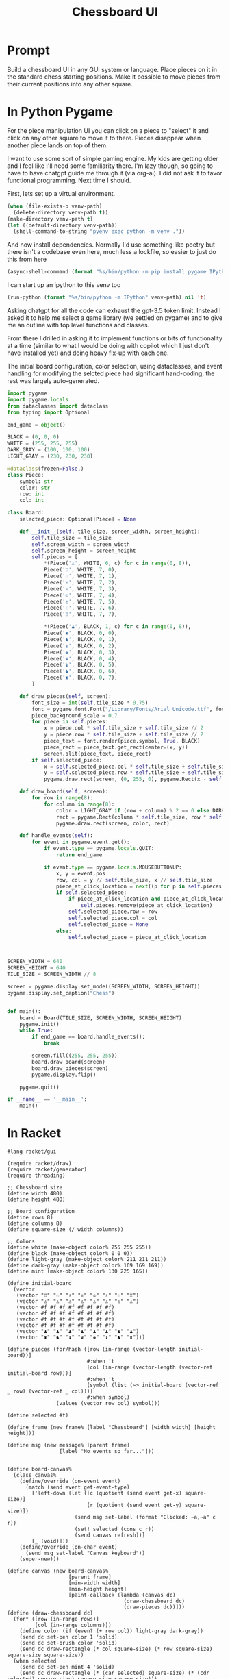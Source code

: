 #+TITLE: Chessboard UI
* Prompt

Build a chessboard UI in any GUI system or language. Place pieces on it in the standard chess starting positions. Make it possible to move pieces from their current positions into any other square.

* In Python Pygame
:PROPERTIES:
:venv-path: /tmp/python-chessboard
:header-args:python+: :python (format "%s/bin/python" (org-entry-get (point) "venv-path" 1))
:END:

For the piece manipulation UI you can click on a piece to "select" it and click on any other square to move it to there. Pieces disappear when another piece lands on top of them.


#+DOWNLOADED: screenshot @ 2023-04-27 23:53:20
#+ATTR_HTML: :width 500px
[[file:In_Python_Pygame/2023-04-27_23-53-20_screenshot.png]]


I want to use some sort of simple gaming engine. My kids are getting older and I feel like I'll need some familiarity there. I'm lazy though, so going to have to have chatgpt guide me through it (via org-ai). I did not ask it to favor functional programming. Next time I should.

:Setup:

First, lets set up a virtual environment.

#+begin_src emacs-lisp :var venv-path=(org-entry-get (point) "venv-path" 1) :results silent
  (when (file-exists-p venv-path)
    (delete-directory venv-path t))
  (make-directory venv-path t)
  (let ((default-directory venv-path))
    (shell-command-to-string "pyenv exec python -m venv ."))
#+end_src

And now install dependencies. Normally I'd use something like poetry but there isn't a codebase even here, much less a lockfile, so easier to just do this from here

#+begin_src emacs-lisp :var venv-path=(org-entry-get (point) "venv-path" 1) :results silent
  (async-shell-command (format "%s/bin/python -m pip install pygame IPython" venv-path))
#+end_src

I can start up an ipython to this venv too

#+begin_src emacs-lisp :var venv-path=(org-entry-get (point) "venv-path" 1) :results silent
(run-python (format "%s/bin/python -m IPython" venv-path) nil 't)
#+end_src

:END:

Asking chatgpt for all the code can exhaust the gpt-3.5 token limit. Instead I asked it to help me select a game library (we settled on pygame) and to give me an outline with top level functions and classes.

From there I drilled in asking it to implement functions or bits of functionality at a time (similar to what I would be doing with copilot which I just don't have installed yet) and doing heavy fix-up with each one.

The initial board configuration, color selection, using dataclasses, and event handling for modifying the selcted piece had significant hand-coding, the rest was largely auto-generated.

#+begin_src python :results silent :tangle /tmp/python_chessboard.py
  import pygame
  import pygame.locals
  from dataclasses import dataclass
  from typing import Optional

  end_game = object()

  BLACK = (0, 0, 0)
  WHITE = (255, 255, 255)
  DARK_GRAY = (100, 100, 100)
  LIGHT_GRAY = (230, 230, 230)

  @dataclass(frozen=False,)
  class Piece:
      symbol: str
      color: str
      row: int
      col: int

  class Board:
      selected_piece: Optional[Piece] = None

      def __init__(self, tile_size, screen_width, screen_height):
          self.tile_size = tile_size
          self.screen_width = screen_width
          self.screen_height = screen_height
          self.pieces = [
              ,*(Piece('♙', WHITE, 6, c) for c in range(0, 8)),
              Piece('♖', WHITE, 7, 0),
              Piece('♘', WHITE, 7, 1),
              Piece('♗', WHITE, 7, 2),
              Piece('♕', WHITE, 7, 3),
              Piece('♔', WHITE, 7, 4),
              Piece('♗', WHITE, 7, 5),
              Piece('♘', WHITE, 7, 6),
              Piece('♖', WHITE, 7, 7),

              ,*(Piece('♟', BLACK, 1, c) for c in range(0, 8)),
              Piece('♜', BLACK, 0, 0),
              Piece('♞', BLACK, 0, 1),
              Piece('♝', BLACK, 0, 2),
              Piece('♚', BLACK, 0, 3),
              Piece('♛', BLACK, 0, 4),
              Piece('♝', BLACK, 0, 5),
              Piece('♞', BLACK, 0, 6),
              Piece('♜', BLACK, 0, 7),
          ]

      def draw_pieces(self, screen):
          font_size = int(self.tile_size * 0.75)
          font = pygame.font.Font("/Library/Fonts/Arial Unicode.ttf", font_size)
          piece_background_scale = 0.7
          for piece in self.pieces:
              x = piece.col * self.tile_size + self.tile_size // 2
              y = piece.row * self.tile_size + self.tile_size // 2
              piece_text = font.render(piece.symbol, True, BLACK)
              piece_rect = piece_text.get_rect(center=(x, y))
              screen.blit(piece_text, piece_rect)
          if self.selected_piece:
              x = self.selected_piece.col * self.tile_size + self.tile_size // 2
              y = self.selected_piece.row * self.tile_size + self.tile_size // 2
              pygame.draw.rect(screen, (0, 255, 0), pygame.Rect(x - self.tile_size//2, y - self.tile_size//2, self.tile_size, self.tile_size), 4)

      def draw_board(self, screen):
          for row in range(8):
              for column in range(8):
                  color = LIGHT_GRAY if (row + column) % 2 == 0 else DARK_GRAY
                  rect = pygame.Rect(column * self.tile_size, row * self.tile_size, self.tile_size, self.tile_size)
                  pygame.draw.rect(screen, color, rect)

      def handle_events(self):
          for event in pygame.event.get():
              if event.type == pygame.locals.QUIT:
                  return end_game

              if event.type == pygame.locals.MOUSEBUTTONUP:
                  x, y = event.pos
                  row, col = y // self.tile_size, x // self.tile_size
                  piece_at_click_location = next((p for p in self.pieces if p.row == row and p.col == col), None)
                  if self.selected_piece:
                      if piece_at_click_location and piece_at_click_location != self.selected_piece:
                          self.pieces.remove(piece_at_click_location)
                      self.selected_piece.row = row
                      self.selected_piece.col = col
                      self.selected_piece = None
                  else:
                      self.selected_piece = piece_at_click_location



  SCREEN_WIDTH = 640
  SCREEN_HEIGHT = 640
  TILE_SIZE = SCREEN_WIDTH // 8

  screen = pygame.display.set_mode((SCREEN_WIDTH, SCREEN_HEIGHT))
  pygame.display.set_caption("Chess")


  def main():
      board = Board(TILE_SIZE, SCREEN_WIDTH, SCREEN_HEIGHT)
      pygame.init()
      while True:
          if end_game == board.handle_events():
              break

          screen.fill((255, 255, 255))
          board.draw_board(screen)
          board.draw_pieces(screen)
          pygame.display.flip()

      pygame.quit()

  if __name__ == '__main__':
      main()
#+end_src

* In Racket
#+begin_ai

#+end_ai

#+begin_src racket :results silent :tangle /tmp/chess.rkt
  #lang racket/gui

  (require racket/draw)
  (require racket/generator)
  (require threading)

  ;; Chessboard size
  (define width 480)
  (define height 480)

  ;; Board configuration
  (define rows 8)
  (define columns 8)
  (define square-size (/ width columns))

  ;; Colors
  (define white (make-object color% 255 255 255))
  (define black (make-object color% 0 0 0))
  (define light-gray (make-object color% 211 211 211))
  (define dark-gray (make-object color% 169 169 169))
  (define mint (make-object color% 130 225 165))

  (define initial-board
    (vector
     (vector "♖" "♘" "♗" "♕" "♔" "♗" "♘" "♖")
     (vector "♙" "♙" "♙" "♙" "♙" "♙" "♙" "♙")
     (vector #f #f #f #f #f #f #f #f)
     (vector #f #f #f #f #f #f #f #f)
     (vector #f #f #f #f #f #f #f #f)
     (vector #f #f #f #f #f #f #f #f)
     (vector "♟" "♟" "♟" "♟" "♟" "♟" "♟" "♟")
     (vector "♜" "♞" "♝" "♛" "♚" "♝" "♞" "♜")))

  (define pieces (for/hash ([row (in-range (vector-length initial-board))]
                            #:when 't
                            [col (in-range (vector-length (vector-ref initial-board row)))]
                            #:when 't
                            [symbol (list (~> initial-board (vector-ref _ row) (vector-ref _ col)))]
                            #:when symbol)
                  (values (vector row col) symbol)))

  (define selected #f)

  (define frame (new frame% [label "Chessboard"] [width width] [height height]))

  (define msg (new message% [parent frame]
                   [label "No events so far..."]))


  (define board-canvas%
    (class canvas%
      (define/override (on-event event)
        (match (send event get-event-type)
          ['left-down (let ([c (quotient (send event get-x) square-size)]
                            [r (quotient (send event get-y) square-size)])
                        (send msg set-label (format "Clicked: ~a,~a" c r))
                        (set! selected (cons c r))
                        (send canvas refresh))]
          [_ (void)]))
      (define/override (on-char event)
        (send msg set-label "Canvas keyboard"))
      (super-new)))

  (define canvas (new board-canvas%
                      [parent frame]
                      [min-width width]
                      [min-height height]
                      [paint-callback (lambda (canvas dc)
                                        (draw-chessboard dc)
                                        (draw-pieces dc))]))
  (define (draw-chessboard dc)
    (for* ([row (in-range rows)]
           [col (in-range columns)])
      (define color (if (even? (+ row col)) light-gray dark-gray))
      (send dc set-pen color 1 'solid)
      (send dc set-brush color 'solid)
      (send dc draw-rectangle (* col square-size) (* row square-size) square-size square-size))
    (when selected
      (send dc set-pen mint 4 'solid)
      (send dc draw-rectangle (* (car selected) square-size) (* (cdr selected) square-size) square-size square-size)))

  (define (draw-pieces dc)
    (for ([(loc piece) pieces])
      (match-define (vector row col) loc)
      (define x (* col square-size))
      (define y (* row square-size))
      (send dc set-font (make-object font% (/ square-size 2) 'default 'normal 'bold))
      (send dc draw-text piece (+ x (/ square-size 4)) (+ y (/ square-size 8)))))

  (send frame show #t)
#+end_src
* Racket R-Cade
#+begin_src racket :tangle /tmp/chess-r-cade.rkt
  #lang debug racket

  (require r-cade)
  (require debug/repl)

  (define width 480)
  (define height 480)

  (define rows 8)
  (define columns 8)
  (define square-size (/ width columns))

  (define white (color 15))
  (define black (color 0))
  (define light-gray (color 6))
  (define dark-gray (color 5))

  (debug-repl)
  (define initial-board
    '(("♖" "♘" "♗" "♕" "♔" "♗" "♘" "♖")
      ("♙" "♙" "♙" "♙" "♙" "♙" "♙" "♙")
      (#f #f #f #f #f #f #f #f)
      (#f #f #f #f #f #f #f #f)
      (#f #f #f #f #f #f #f #f)
      (#f #f #f #f #f #f #f #f)
      ("♟" "♟" "♟" "♟" "♟" "♟" "♟" "♟")
      ("♜" "♞" "♝" "♛" "♚" "♝" "♞" "♜")))

  (define (draw-rectangle-filled x y width height color)
    (define sprite-row (make-list width #b10000000))
    (define sprite (make-list height sprite-row))
    (set-color! color)
    (for* ([row-y (in-range y (+ y height))]
           [col-x (in-range x (+ x width))])
      (draw col-x row-y sprite)))

  (define (draw-chessboard)
    (for* ([row (in-range rows)]
           [col (in-range columns)])
      (define color (if (even? (+ row col)) light-gray dark-gray))
      (draw-rectangle-filled (* col square-size) (* row square-size) square-size square-size color)))

  ;; (define (draw-pieces board)
  ;;   (for* ([row (in-range rows)]
  ;;          [col (in-range columns)])
  ;;     (define piece (vector-ref (vector-ref board row) col))
  ;;     (when piece
  ;;       (define x (* col square-size))
  ;;       (define y (* row square-size))
  ;;       (define piece-color (if (< row 2) white black))
  ;;       (draw-text piece (+ x (/ square-size 4)) (+ y (/ square-size 8)) piece-color "bold"))))
  (define (game-loop)
    (cls)
    (draw-chessboard))
    ;; (draw-pieces initial-board))

  (run game-loop 320 240 #:fps 30)
#+end_src

